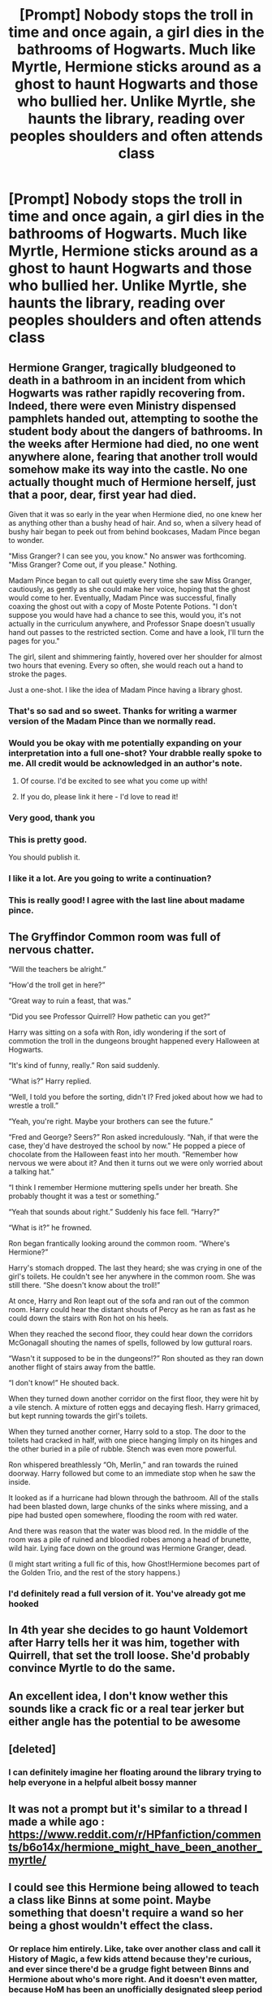 #+TITLE: [Prompt] Nobody stops the troll in time and once again, a girl dies in the bathrooms of Hogwarts. Much like Myrtle, Hermione sticks around as a ghost to haunt Hogwarts and those who bullied her. Unlike Myrtle, she haunts the library, reading over peoples shoulders and often attends class

* [Prompt] Nobody stops the troll in time and once again, a girl dies in the bathrooms of Hogwarts. Much like Myrtle, Hermione sticks around as a ghost to haunt Hogwarts and those who bullied her. Unlike Myrtle, she haunts the library, reading over peoples shoulders and often attends class
:PROPERTIES:
:Author: TheCuddlyCanons
:Score: 197
:DateUnix: 1567699772.0
:DateShort: 2019-Sep-05
:FlairText: Prompt
:END:

** Hermione Granger, tragically bludgeoned to death in a bathroom in an incident from which Hogwarts was rather rapidly recovering from. Indeed, there were even Ministry dispensed pamphlets handed out, attempting to soothe the student body about the dangers of bathrooms. In the weeks after Hermione had died, no one went anywhere alone, fearing that another troll would somehow make its way into the castle. No one actually thought much of Hermione herself, just that a poor, dear, first year had died.

Given that it was so early in the year when Hermione died, no one knew her as anything other than a bushy head of hair. And so, when a silvery head of bushy hair began to peek out from behind bookcases, Madam Pince began to wonder.

"Miss Granger? I can see you, you know." No answer was forthcoming. "Miss Granger? Come out, if you please." Nothing.

Madam Pince began to call out quietly every time she saw Miss Granger, cautiously, as gently as she could make her voice, hoping that the ghost would come to her. Eventually, Madam Pince was successful, finally coaxing the ghost out with a copy of Moste Potente Potions. "I don't suppose you would have had a chance to see this, would you, it's not actually in the curriculum anywhere, and Professor Snape doesn't usually hand out passes to the restricted section. Come and have a look, I'll turn the pages for you."

The girl, silent and shimmering faintly, hovered over her shoulder for almost two hours that evening. Every so often, she would reach out a hand to stroke the pages.

Just a one-shot. I like the idea of Madam Pince having a library ghost.
:PROPERTIES:
:Author: handhandfingersgum
:Score: 181
:DateUnix: 1567706681.0
:DateShort: 2019-Sep-05
:END:

*** That's so sad and so sweet. Thanks for writing a warmer version of the Madam Pince than we normally read.
:PROPERTIES:
:Author: Efficient_Assistant
:Score: 88
:DateUnix: 1567707076.0
:DateShort: 2019-Sep-05
:END:


*** Would you be okay with me potentially expanding on your interpretation into a full one-shot? Your drabble really spoke to me. All credit would be acknowledged in an author's note.
:PROPERTIES:
:Author: the-phony-pony
:Score: 21
:DateUnix: 1567734168.0
:DateShort: 2019-Sep-06
:END:

**** Of course. I'd be excited to see what you come up with!
:PROPERTIES:
:Author: handhandfingersgum
:Score: 8
:DateUnix: 1567734693.0
:DateShort: 2019-Sep-06
:END:


**** If you do, please link it here - I'd love to read it!
:PROPERTIES:
:Author: Evan_Th
:Score: 2
:DateUnix: 1567750386.0
:DateShort: 2019-Sep-06
:END:


*** Very good, thank you
:PROPERTIES:
:Author: TheCuddlyCanons
:Score: 17
:DateUnix: 1567708908.0
:DateShort: 2019-Sep-05
:END:


*** This is pretty good.

You should publish it.
:PROPERTIES:
:Score: 8
:DateUnix: 1567713439.0
:DateShort: 2019-Sep-06
:END:


*** I like it a lot. Are you going to write a continuation?
:PROPERTIES:
:Author: Merdis
:Score: 8
:DateUnix: 1567710241.0
:DateShort: 2019-Sep-05
:END:


*** This is really good! I agree with the last line about madame pince.
:PROPERTIES:
:Score: 3
:DateUnix: 1567754392.0
:DateShort: 2019-Sep-06
:END:


** The Gryffindor Common room was full of nervous chatter.

“Will the teachers be alright.”

“How'd the troll get in here?”

“Great way to ruin a feast, that was.”

“Did you see Professor Quirrell? How pathetic can you get?”

Harry was sitting on a sofa with Ron, idly wondering if the sort of commotion the troll in the dungeons brought happened every Halloween at Hogwarts.

“It's kind of funny, really.” Ron said suddenly.

“What is?” Harry replied.

“Well, I told you before the sorting, didn't I? Fred joked about how we had to wrestle a troll.”

“Yeah, you're right. Maybe your brothers can see the future.”

“Fred and George? Seers?” Ron asked incredulously. “Nah, if that were the case, they'd have destroyed the school by now.” He popped a piece of chocolate from the Halloween feast into her mouth. “Remember how nervous we were about it? And then it turns out we were only worried about a talking hat.”

“I think I remember Hermione muttering spells under her breath. She probably thought it was a test or something.”

“Yeah that sounds about right.” Suddenly his face fell. “Harry?”

“What is it?” he frowned.

Ron began frantically looking around the common room. “Where's Hermione?”

Harry's stomach dropped. The last they heard; she was crying in one of the girl's toilets. He couldn't see her anywhere in the common room. She was still there. “She doesn't know about the troll!”

At once, Harry and Ron leapt out of the sofa and ran out of the common room. Harry could hear the distant shouts of Percy as he ran as fast as he could down the stairs with Ron hot on his heels.

When they reached the second floor, they could hear down the corridors McGonagall shouting the names of spells, followed by low guttural roars.

“Wasn't it supposed to be in the dungeons!?” Ron shouted as they ran down another flight of stairs away from the battle.

“I don't know!” He shouted back.

When they turned down another corridor on the first floor, they were hit by a vile stench. A mixture of rotten eggs and decaying flesh. Harry grimaced, but kept running towards the girl's toilets.

When they turned another corner, Harry sold to a stop. The door to the toilets had cracked in half, with one piece hanging limply on its hinges and the other buried in a pile of rubble. Stench was even more powerful.

Ron whispered breathlessly “Oh, Merlin,” and ran towards the ruined doorway. Harry followed but come to an immediate stop when he saw the inside.

It looked as if a hurricane had blown through the bathroom. All of the stalls had been blasted down, large chunks of the sinks where missing, and a pipe had busted open somewhere, flooding the room with red water.

And there was reason that the water was blood red. In the middle of the room was a pile of ruined and bloodied robes among a head of brunette, wild hair. Lying face down on the ground was Hermione Granger, dead.

(I might start writing a full fic of this, how Ghost!Hermione becomes part of the Golden Trio, and the rest of the story happens.)
:PROPERTIES:
:Author: FavChanger
:Score: 51
:DateUnix: 1567726115.0
:DateShort: 2019-Sep-06
:END:

*** I'd definitely read a full version of it. You've already got me hooked
:PROPERTIES:
:Author: TheCuddlyCanons
:Score: 4
:DateUnix: 1567790778.0
:DateShort: 2019-Sep-06
:END:


** In 4th year she decides to go haunt Voldemort after Harry tells her it was him, together with Quirrell, that set the troll loose. She'd probably convince Myrtle to do the same.
:PROPERTIES:
:Author: Shrimpton
:Score: 39
:DateUnix: 1567706927.0
:DateShort: 2019-Sep-05
:END:


** An excellent idea, I don't know wether this sounds like a crack fic or a real tear jerker but either angle has the potential to be awesome
:PROPERTIES:
:Author: jdcastillo
:Score: 24
:DateUnix: 1567705927.0
:DateShort: 2019-Sep-05
:END:


** [deleted]
:PROPERTIES:
:Score: 35
:DateUnix: 1567747290.0
:DateShort: 2019-Sep-06
:END:

*** I can definitely imagine her floating around the library trying to help everyone in a helpful albeit bossy manner
:PROPERTIES:
:Author: TheCuddlyCanons
:Score: 7
:DateUnix: 1567790886.0
:DateShort: 2019-Sep-06
:END:


** It was not a prompt but it's similar to a thread I made a while ago : [[https://www.reddit.com/r/HPfanfiction/comments/b6o14x/hermione_might_have_been_another_myrtle/]]
:PROPERTIES:
:Author: MoleOfWar
:Score: 12
:DateUnix: 1567709032.0
:DateShort: 2019-Sep-05
:END:


** I could see this Hermione being allowed to teach a class like Binns at some point. Maybe something that doesn't require a wand so her being a ghost wouldn't effect the class.
:PROPERTIES:
:Author: JoeHatesFanFiction
:Score: 13
:DateUnix: 1567706224.0
:DateShort: 2019-Sep-05
:END:

*** Or replace him entirely. Like, take over another class and call it History of Magic, a few kids attend because they're curious, and ever since there'd be a grudge fight between Binns and Hermione about who's more right. And it doesn't even matter, because HoM has been an unofficially designated sleep period for decades.
:PROPERTIES:
:Author: i_atent_ded
:Score: 7
:DateUnix: 1567751175.0
:DateShort: 2019-Sep-06
:END:


** I'd really love to read a non-crack on this - weither she is still part of the trio or if her ghost appears years later (i think that's a canon thing that ghosts don't always appear right away?). Maybe her ghost appears during the death eaters runing Hogwarts could be interesting.
:PROPERTIES:
:Author: RemeberThisPassword
:Score: 3
:DateUnix: 1567766800.0
:DateShort: 2019-Sep-06
:END:


** There's linkffn(Unfinished Business by Ramos) which has a ghost Hermione in it whose goal is to take all her NEWTS. Warning you that it's Snape/Hermione, though, so don't read if that isn't your thing.
:PROPERTIES:
:Author: Termsndconditions
:Score: 5
:DateUnix: 1567758943.0
:DateShort: 2019-Sep-06
:END:

*** [[https://www.fanfiction.net/s/2230284/1/][*/Unfinished Business/*]] by [[https://www.fanfiction.net/u/86346/Ramos][/Ramos/]]

#+begin_quote
  Hermione Granger dies in a potions accident during her final year at Hogwarts. She's not thrilled when she comes back as a ghost, and really not happy at the idea of spending eternity haunting Severus Snape's classroom. This story is being reposted.
#+end_quote

^{/Site/:} ^{fanfiction.net} ^{*|*} ^{/Category/:} ^{Harry} ^{Potter} ^{*|*} ^{/Rated/:} ^{Fiction} ^{M} ^{*|*} ^{/Chapters/:} ^{13} ^{*|*} ^{/Words/:} ^{83,744} ^{*|*} ^{/Reviews/:} ^{741} ^{*|*} ^{/Favs/:} ^{2,923} ^{*|*} ^{/Follows/:} ^{421} ^{*|*} ^{/Published/:} ^{1/22/2005} ^{*|*} ^{/Status/:} ^{Complete} ^{*|*} ^{/id/:} ^{2230284} ^{*|*} ^{/Language/:} ^{English} ^{*|*} ^{/Genre/:} ^{Drama/Angst} ^{*|*} ^{/Characters/:} ^{Hermione} ^{G.,} ^{Severus} ^{S.} ^{*|*} ^{/Download/:} ^{[[http://www.ff2ebook.com/old/ffn-bot/index.php?id=2230284&source=ff&filetype=epub][EPUB]]} ^{or} ^{[[http://www.ff2ebook.com/old/ffn-bot/index.php?id=2230284&source=ff&filetype=mobi][MOBI]]}

--------------

*FanfictionBot*^{2.0.0-beta} | [[https://github.com/tusing/reddit-ffn-bot/wiki/Usage][Usage]]
:PROPERTIES:
:Author: FanfictionBot
:Score: 1
:DateUnix: 1567758957.0
:DateShort: 2019-Sep-06
:END:


** This I would read :D - Ron would really deserve it (especially if she follows him home during holidays and constantly reminds him that he more or less is the reason that she is dead!)
:PROPERTIES:
:Author: Laxian
:Score: 1
:DateUnix: 1567888385.0
:DateShort: 2019-Sep-08
:END:


** !remindme 3 days
:PROPERTIES:
:Author: yagi_takeru
:Score: -1
:DateUnix: 1567706034.0
:DateShort: 2019-Sep-05
:END:

*** I will be messaging you on [[http://www.wolframalpha.com/input/?i=2019-09-08%2017:53:54%20UTC%20To%20Local%20Time][*2019-09-08 17:53:54 UTC*]] to remind you of [[https://np.reddit.com/r/HPfanfiction/comments/d02ty1/prompt_nobody_stops_the_troll_in_time_and_once/ez5war9/][*this link*]]

[[https://np.reddit.com/message/compose/?to=RemindMeBot&subject=Reminder&message=%5Bhttps%3A%2F%2Fwww.reddit.com%2Fr%2FHPfanfiction%2Fcomments%2Fd02ty1%2Fprompt_nobody_stops_the_troll_in_time_and_once%2Fez5war9%2F%5D%0A%0ARemindMe%21%202019-09-08%2017%3A53%3A54%20UTC][*10 OTHERS CLICKED THIS LINK*]] to send a PM to also be reminded and to reduce spam.

^{Parent commenter can} [[https://np.reddit.com/message/compose/?to=RemindMeBot&subject=Delete%20Comment&message=Delete%21%20d02ty1][^{delete this message to hide from others.}]]

--------------

[[https://np.reddit.com/r/RemindMeBot/comments/c5l9ie/remindmebot_info_v20/][^{Info}]]

[[https://np.reddit.com/message/compose/?to=RemindMeBot&subject=Reminder&message=%5BLink%20or%20message%20inside%20square%20brackets%5D%0A%0ARemindMe%21%20Time%20period%20here][^{Custom}]]
[[https://np.reddit.com/message/compose/?to=RemindMeBot&subject=List%20Of%20Reminders&message=MyReminders%21][^{Your Reminders}]]
[[https://np.reddit.com/message/compose/?to=Watchful1&subject=RemindMeBot%20Feedback][^{Feedback}]]
:PROPERTIES:
:Author: RemindMeBot
:Score: 1
:DateUnix: 1567706300.0
:DateShort: 2019-Sep-05
:END:


** This destroys any friendship between Harry and Ron.
:PROPERTIES:
:Author: NakedFury
:Score: 0
:DateUnix: 1567777998.0
:DateShort: 2019-Sep-06
:END:

*** Or alternatively, makes Ron grow up as he accepts the blame and spends the rest of his life atoning for it, assisting Ghost Hermione to read books through the rest of his time at Hogwarts,
:PROPERTIES:
:Author: geek_of_nature
:Score: 2
:DateUnix: 1568262413.0
:DateShort: 2019-Sep-12
:END:
